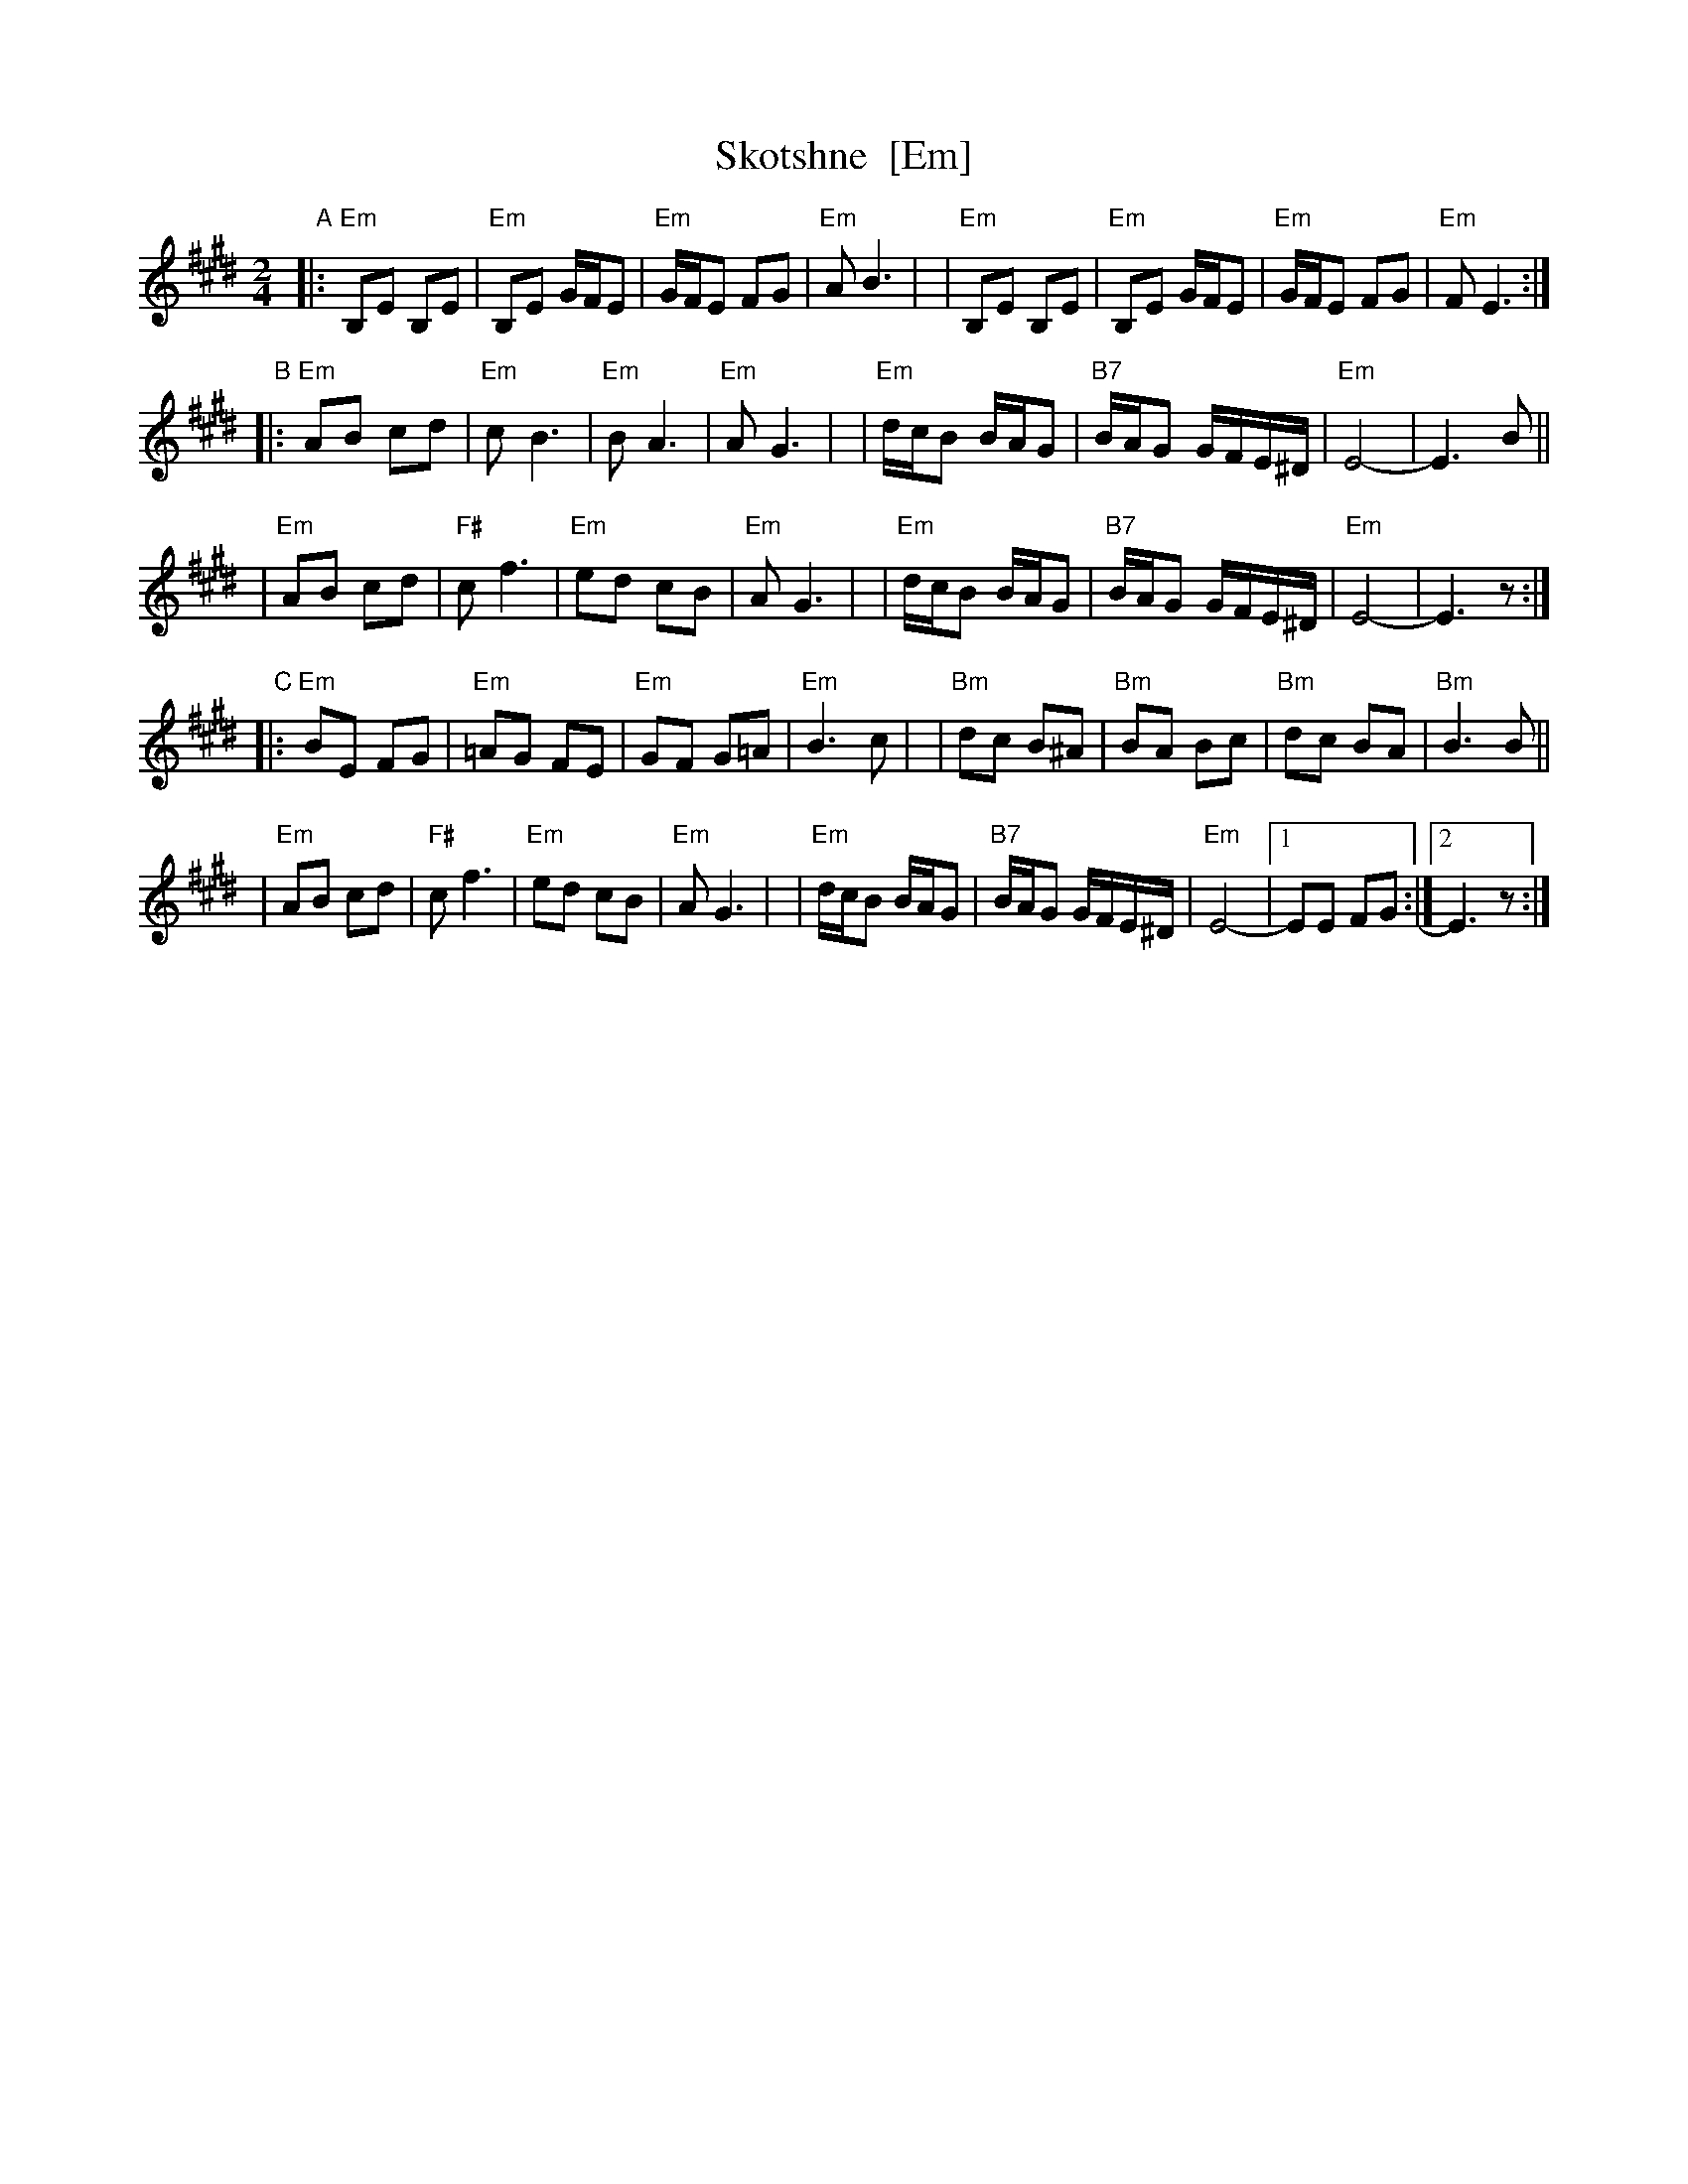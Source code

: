 X: 1009
T: Skotshne  [Em]
S: From KCB: Dance Me to the End of Love
Z: 2010 Steve Rauch, reworked by John Chambers
M: 2/4
L: 1/16
K: E exp _^f^c^A
"A"\
|:"Em"B,2E2 B,2E2 | "Em"B,2E2 GFE2 | "Em"GFE2 F2G2 | "Em"A2 B6 |\
| "Em"B,2E2 B,2E2 | "Em"B,2E2 GFE2 | "Em"GFE2 F2G2 | "Em"F2 E6 :|
"B"\
|:"Em"A2B2 c2d2 | "Em"c2 B6 | "Em"B2 A6 | "Em"A2 G6 |\
| "Em"dcB2 BAG2 | "B7"BAG2 GFE^D | "Em"E8- | E6 B2 ||
| "Em"A2B2 c2d2 | "F#"c2 f6 | "Em"e2d2 c2B2 | "Em"A2 G6 |\
| "Em"dcB2 BAG2 | "B7"BAG2 GFE^D | "Em"E8- | E6 z2 :|
"C"\
|:"Em"B2E2 F2G2 | "Em"=A2G2 F2E2 | "Em"G2F2 G2=A2 | "Em"B6 c2 |\
| "Bm"d2c2 B2^A2 | "Bm" B2A2 B2c2 | "Bm"d2c2 B2A2 | "Bm"B6 B2 ||
| "Em"A2B2 c2d2 | "F#" c2 f6 | "Em"e2d2 c2B2 | "Em"A2 G6 |\
| "Em"dcB2 BAG2 | "B7" BAG2 GFE^D | "Em"E8- |1 E2E2 F2G2 :|2 E6 z2 :|
